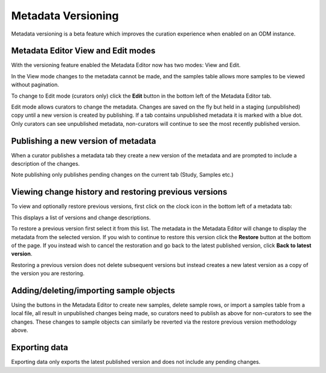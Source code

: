 Metadata Versioning
+++++++++++++++++++

Metadata versioning is a beta feature which improves the curation experience when enabled on an ODM instance.

Metadata Editor View and Edit modes
-----------------------------------

With the versioning feature enabled the Metadata Editor now has two modes: View and Edit.

In the View mode changes to the metadata cannot be made, and the samples table allows more samples to be viewed without pagination.

.. image:: images/versioning-view.png
   :scale: 25 %
   :align: center

To change to Edit mode (curators only) click the **Edit** button in the bottom left of the Metadata Editor tab.

.. image:: images/versioning-edit-button.png
   :scale: 35 %
   :align: center

Edit mode allows curators to change the metadata. Changes are saved on the fly but held in a staging (unpublished) copy until a new version is created by publishing. If a tab contains unpublished metadata it is marked with a blue dot. Only curators can see unpublished metadata, non-curators will continue to see the most recently published version.

.. image:: images/versioning-pending-tabs.png
   :scale: 35 %
   :align: center


Publishing a new version of metadata
------------------------------------

When a curator publishes a metadata tab they create a new version of the metadata and are prompted to include a description of the changes.

.. image:: images/versioning-dialogue.png
   :scale: 35 %
   :align: center

Note publishing only publishes pending changes on the current tab (Study, Samples etc.)

Viewing change history and restoring previous versions
------------------------------------------------------

To view and optionally restore previous versions, first click on the clock icon in the bottom left of a metadata tab:

.. image:: images/versioning-history-icon.png
   :scale: 35 %
   :align: center

This displays a list of versions and change descriptions.

.. image:: images/versioning-history.png
   :scale: 35 %
   :align: center

To restore a previous version first select it from this list. The metadata in the Metadata Editor will change to display the metadata from the selected version. If you wish to continue to restore this version click the **Restore** button at the bottom of the page. If you instead wish to cancel the restoration and go back to the latest published version, click **Back to latest version**.

.. image:: images/versioning-confirm.png
   :scale: 35 %
   :align: center

Restoring a previous version does not delete subsequent versions but instead creates a new latest version as a copy of the version you are restoring.

Adding/deleting/importing sample objects
----------------------------------------

Using the buttons in the Metadata Editor to create new samples, delete sample rows, or import a samples table from a local file, all result in unpublished changes being made, so curators need to publish as above for non-curators to see the changes. These changes to sample objects can similarly be reverted via the restore previous version methodology above.

Exporting data
--------------

Exporting data only exports the latest published version and does not include any pending changes.
